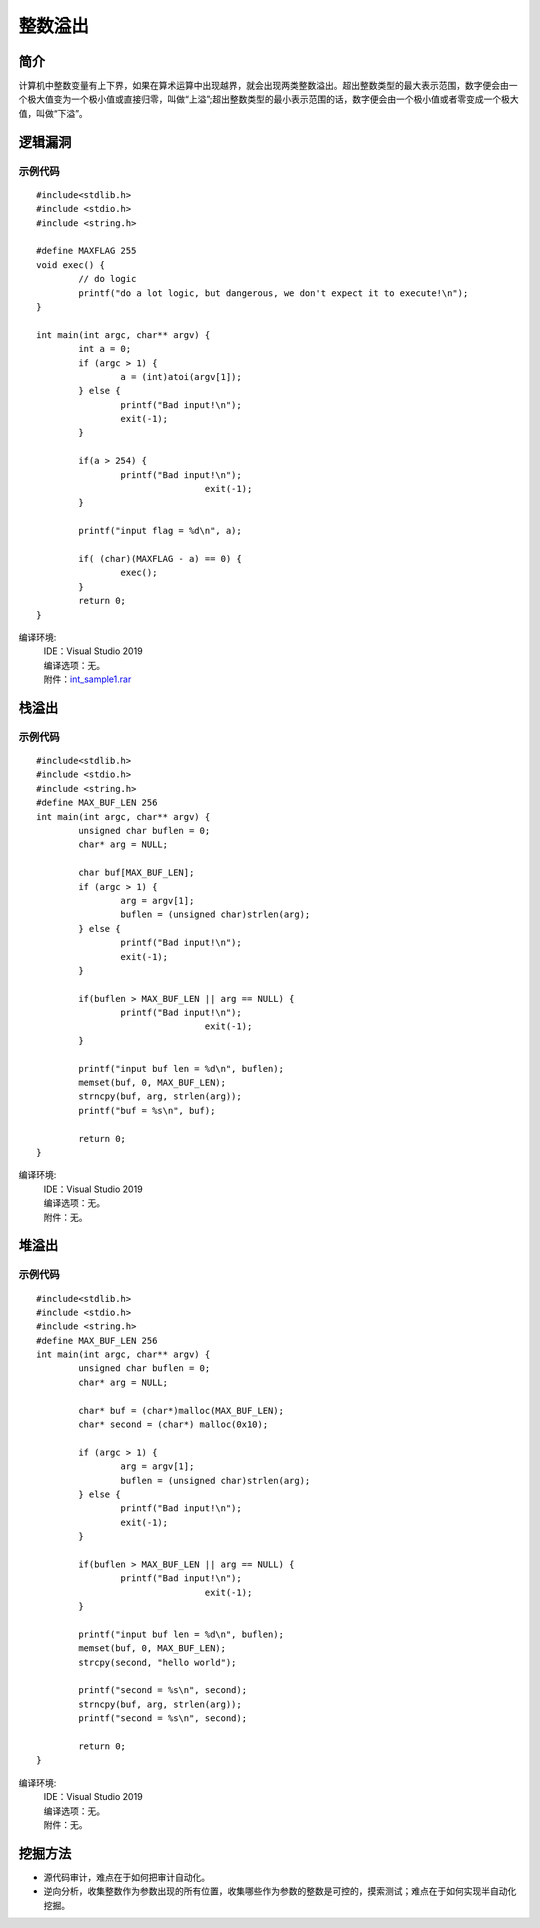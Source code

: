 整数溢出
========================================

简介
----------------------------------------
计算机中整数变量有上下界，如果在算术运算中出现越界，就会出现两类整数溢出。超出整数类型的最大表示范围，数字便会由一个极大值变为一个极小值或直接归零，叫做“上溢”;超出整数类型的最小表示范围的话，数字便会由一个极小值或者零变成一个极大值，叫做“下溢”。

逻辑漏洞
----------------------------------------

示例代码
~~~~~~~~~~~~~~~~~~~~~~~~~~~~~~~~~~~~~~~~

::

	#include<stdlib.h>
	#include <stdio.h>
	#include <string.h>

	#define MAXFLAG 255
	void exec() {
		// do logic
		printf("do a lot logic, but dangerous, we don't expect it to execute!\n");
	}

	int main(int argc, char** argv) {
		int a = 0;
		if (argc > 1) {
			a = (int)atoi(argv[1]);
		} else {
			printf("Bad input!\n");
			exit(-1);
		}

		if(a > 254) {
			printf("Bad input!\n");
					exit(-1);
		}

		printf("input flag = %d\n", a);
		
		if( (char)(MAXFLAG - a) == 0) {
			exec();
		}
		return 0;
	}

编译环境:
 | IDE：Visual Studio 2019
 | 编译选项：无。
 | 附件：`int_sample1.rar <..//_static//int_sample1.rar>`_
 
栈溢出
----------------------------------------

示例代码
~~~~~~~~~~~~~~~~~~~~~~~~~~~~~~~~~~~~~~~~

::

	#include<stdlib.h>
	#include <stdio.h>
	#include <string.h>
	#define MAX_BUF_LEN 256
	int main(int argc, char** argv) {
		unsigned char buflen = 0;
		char* arg = NULL;

		char buf[MAX_BUF_LEN];
		if (argc > 1) {
			arg = argv[1];
			buflen = (unsigned char)strlen(arg);
		} else {
			printf("Bad input!\n");
			exit(-1);
		}

		if(buflen > MAX_BUF_LEN || arg == NULL) {
			printf("Bad input!\n");
					exit(-1);
		}

		printf("input buf len = %d\n", buflen);
		memset(buf, 0, MAX_BUF_LEN);	
		strncpy(buf, arg, strlen(arg));
		printf("buf = %s\n", buf);

		return 0;
	}

编译环境:
 | IDE：Visual Studio 2019
 | 编译选项：无。
 | 附件：无。
 
堆溢出
----------------------------------------

示例代码
~~~~~~~~~~~~~~~~~~~~~~~~~~~~~~~~~~~~~~~~

::

	#include<stdlib.h>
	#include <stdio.h>
	#include <string.h>
	#define MAX_BUF_LEN 256
	int main(int argc, char** argv) {
		unsigned char buflen = 0;
		char* arg = NULL;

		char* buf = (char*)malloc(MAX_BUF_LEN);
		char* second = (char*) malloc(0x10);

		if (argc > 1) {
			arg = argv[1];
			buflen = (unsigned char)strlen(arg);
		} else {
			printf("Bad input!\n");
			exit(-1);
		}

		if(buflen > MAX_BUF_LEN || arg == NULL) {
			printf("Bad input!\n");
					exit(-1);
		}

		printf("input buf len = %d\n", buflen);
		memset(buf, 0, MAX_BUF_LEN);
		strcpy(second, "hello world");

		printf("second = %s\n", second);	
		strncpy(buf, arg, strlen(arg));
		printf("second = %s\n", second);

		return 0;
	}

编译环境:
 | IDE：Visual Studio 2019
 | 编译选项：无。
 | 附件：无。
 
挖掘方法
----------------------------------------
- 源代码审计，难点在于如何把审计自动化。 
- 逆向分析，收集整数作为参数出现的所有位置，收集哪些作为参数的整数是可控的，摸索测试；难点在于如何实现半自动化挖掘。 